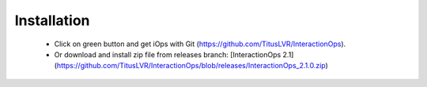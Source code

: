 Installation
=============
   * Click on green button and get iOps with Git (https://github.com/TitusLVR/InteractionOps). 
   * Or download and install zip file from releases branch: [InteractionOps 2.1](https://github.com/TitusLVR/InteractionOps/blob/releases/InteractionOps_2.1.0.zip)
